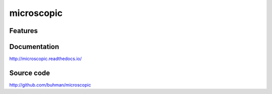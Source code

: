 microscopic
===============================

.. image:: https://img.shields.io/circleci/project/github/buhman/microscopic.svg
   :target: https://circleci.com/gh/buhman/microscopic

.. image:: https://img.shields.io/codecov/c/github/buhman/microscopic.svg
   :target: https://codecov.io/gh/buhman/microscopic

.. image:: https://img.shields.io/pypi/v/microscopic.svg
   :target: https://pypi.org/project/microscopic

Features
--------

Documentation
-------------

http://microscopic.readthedocs.io/

Source code
-----------

http://github.com/buhman/microscopic




